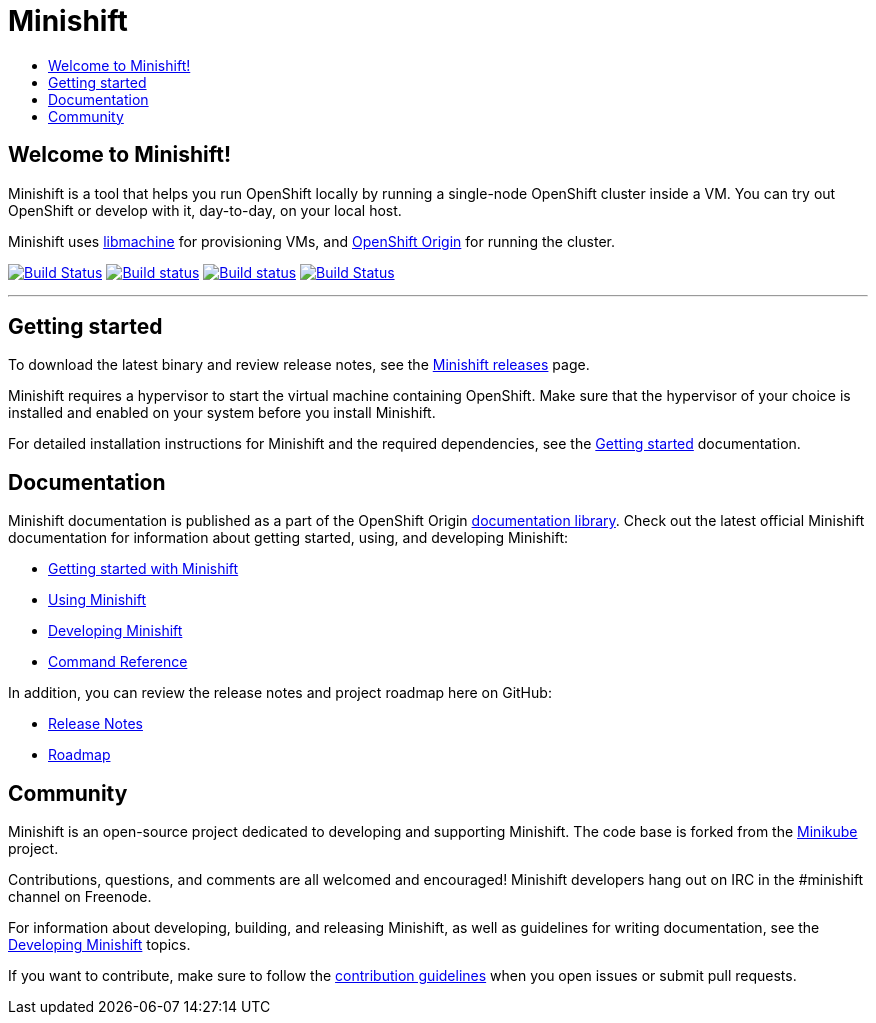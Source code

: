 [[minishift]]
= Minishift
:icons:
:toc: macro
:toc-title:
:toclevels: 1

toc::[]

[[welcome-to-minishift]]
== Welcome to Minishift!

Minishift is a tool that helps you run OpenShift locally by running a
single-node OpenShift cluster inside a VM. You can try out OpenShift or
develop with it, day-to-day, on your local host.

Minishift uses https://github.com/docker/machine/tree/master/libmachine[libmachine] for
provisioning VMs, and https://github.com/openshift/origin[OpenShift Origin] for running the cluster.

https://travis-ci.org/minishift/minishift[image:https://secure.travis-ci.org/minishift/minishift.png[Build Status]]
https://ci.appveyor.com/project/hferentschik/minishift-o61ou/branch/master[image:https://ci.appveyor.com/api/projects/status/6wyv1cpd588cm4ce/branch/master?svg=true[Build status]]
https://circleci.com/gh/minishift/minishift/tree/master[image:https://circleci.com/gh/minishift/minishift/tree/master.svg?style=svg[Build status]]
https://ci.centos.org/job/minishift/[image:https://ci.centos.org/buildStatus/icon?job=minishift[Build Status]]

'''''

[[getting-started]]
== Getting started

To download the latest binary and review release notes, see
the https://github.com/minishift/minishift/releases[Minishift releases] page.

Minishift requires a hypervisor to start the virtual machine containing
OpenShift. Make sure that the hypervisor of your choice is installed and
enabled on your system before you install Minishift.

For detailed installation instructions for Minishift and the required dependencies, see
the https://docs.openshift.org/latest/minishift/getting-started/index.html[Getting started] documentation.

[[documentation]]
== Documentation

Minishift documentation is published as a part of the
OpenShift Origin link:https://docs.openshift.org/latest[documentation library].
Check out the latest official Minishift documentation for information about getting started,
using, and developing Minishift:

- https://docs.openshift.org/latest/minishift/getting-started/index.html[Getting started with Minishift]
- https://docs.openshift.org/latest/minishift/using/index.html[Using Minishift]
- https://docs.openshift.org/latest/minishift/developing/index.html[Developing Minishift]
- https://docs.openshift.org/latest/minishift/command-ref/minishift.html[Command Reference]

In addition, you can review the release notes and project roadmap here on GitHub:

- https://github.com/minishift/minishift/releases[Release Notes]
- link:./ROADMAP.adoc[Roadmap]

[[community]]
== Community

Minishift is an open-source project dedicated to developing and supporting Minishift.
The code base is forked from the https://github.com/kubernetes/minikube[Minikube] project.

Contributions, questions, and comments are all welcomed and encouraged!
Minishift developers hang out on IRC in the #minishift channel on Freenode.

For information about developing, building, and releasing Minishift, as well as guidelines for
writing documentation, see the https://docs.openshift.org/latest/minishift/developing/index.html[Developing Minishift] topics.

If you want to contribute, make sure to follow the link:CONTRIBUTING.adoc[contribution guidelines]
when you open issues or submit pull requests.
